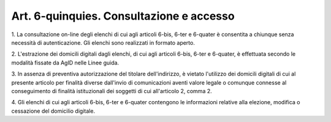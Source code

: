 .. _art6-quinquies:

Art. 6-quinquies. Consultazione e accesso
^^^^^^^^^^^^^^^^^^^^^^^^^^^^^^^^^^^^^^^^^



1\. La consultazione on-line degli elenchi di cui agli articoli 6-bis, 6-ter e 6-quater è consentita a chiunque senza necessità di autenticazione. Gli elenchi sono realizzati in formato aperto.

2\. L'estrazione dei domicili digitali dagli elenchi, di cui agli articoli 6-bis, 6-ter e 6-quater, è effettuata secondo le modalità fissate da AgID nelle Linee guida.

3\. In assenza di preventiva autorizzazione del titolare dell'indirizzo, è vietato l'utilizzo dei domicili digitali di cui al presente articolo per finalità diverse dall'invio di comunicazioni aventi valore legale o comunque connesse al conseguimento di finalità istituzionali dei soggetti di cui all'articolo 2, comma 2.

4\. Gli elenchi di cui agli articoli 6-bis, 6-ter e 6-quater contengono le informazioni relative alla elezione, modifica o cessazione del domicilio digitale.
